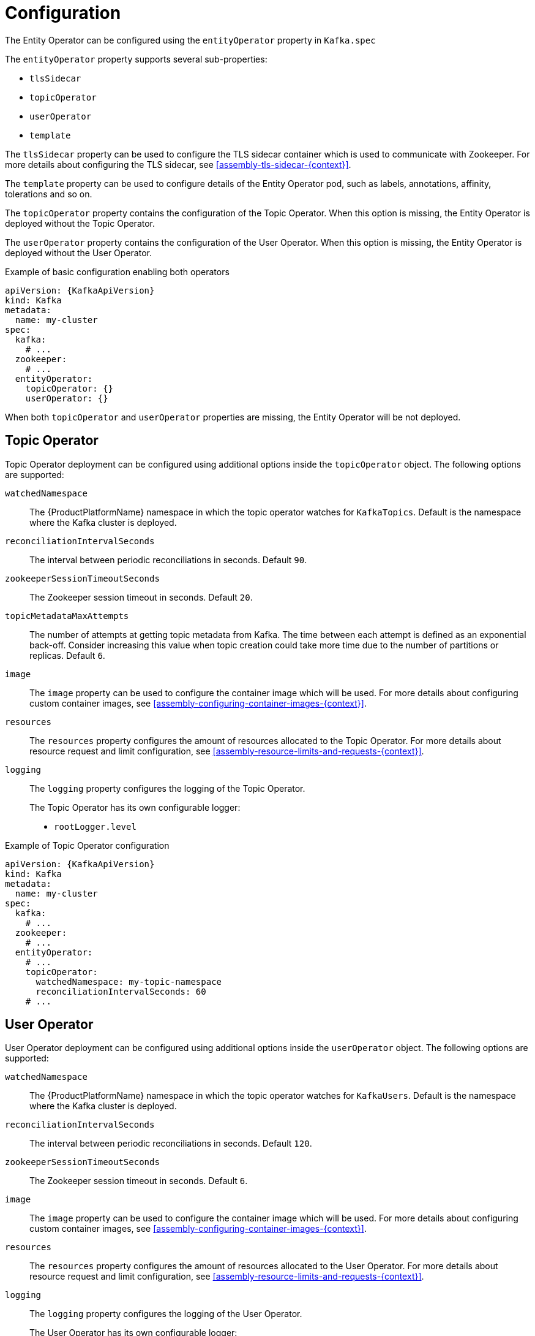 // Module included in the following assemblies:
//
// assembly-kafka-entity-operator.adoc

[id='ref-kafka-entity-operator-{context}']
= Configuration

The Entity Operator can be configured using the `entityOperator` property in `Kafka.spec`

The `entityOperator` property supports several sub-properties:

* `tlsSidecar`
* `topicOperator`
* `userOperator`
* `template`

The `tlsSidecar` property can be used to configure the TLS sidecar container which is used to communicate with Zookeeper.
For more details about configuring the TLS sidecar, see xref:assembly-tls-sidecar-{context}[].

The `template` property can be used to configure details of the Entity Operator pod, such as labels, annotations, affinity, tolerations and so on.

The `topicOperator` property contains the configuration of the Topic Operator.
When this option is missing, the Entity Operator is deployed without the Topic Operator.

The `userOperator` property contains the configuration of the User Operator.
When this option is missing, the Entity Operator is deployed without the User Operator.

.Example of basic configuration enabling both operators
[source,yaml,subs=attributes+]
----
apiVersion: {KafkaApiVersion}
kind: Kafka
metadata:
  name: my-cluster
spec:
  kafka:
    # ...
  zookeeper:
    # ...
  entityOperator:
    topicOperator: {}
    userOperator: {}
----

When both `topicOperator` and `userOperator` properties are missing, the Entity Operator will be not deployed.

[id='topic-operator-{context}']
== Topic Operator

Topic Operator deployment can be configured using additional options inside the `topicOperator` object.
The following options are supported:

`watchedNamespace`::
The {ProductPlatformName} namespace in which the topic operator watches for `KafkaTopics`.
Default is the namespace where the Kafka cluster is deployed.

`reconciliationIntervalSeconds`::
The interval between periodic reconciliations in seconds.
Default `90`.

`zookeeperSessionTimeoutSeconds`::
The Zookeeper session timeout in seconds.
Default `20`.

`topicMetadataMaxAttempts`::
The number of attempts at getting topic metadata from Kafka.
The time between each attempt is defined as an exponential back-off.
Consider increasing this value when topic creation could take more time due to the number of partitions or replicas.
Default `6`.

`image`::
The `image` property can be used to configure the container image which will be used.
For more details about configuring custom container images, see xref:assembly-configuring-container-images-{context}[].

`resources`::
The `resources` property configures the amount of resources allocated to the Topic Operator.
For more details about resource request and limit configuration, see xref:assembly-resource-limits-and-requests-{context}[].

`logging`::
The `logging` property configures the logging of the Topic Operator.
+
The Topic Operator has its own configurable logger:
+
* `rootLogger.level`

.Example of Topic Operator configuration
[source,yaml,subs=attributes+]
----
apiVersion: {KafkaApiVersion}
kind: Kafka
metadata:
  name: my-cluster
spec:
  kafka:
    # ...
  zookeeper:
    # ...
  entityOperator:
    # ...
    topicOperator:
      watchedNamespace: my-topic-namespace
      reconciliationIntervalSeconds: 60
    # ...
----
[id='user-operator-{context}']
== User Operator

User Operator deployment can be configured using additional options inside the `userOperator` object.
The following options are supported:

`watchedNamespace`::
The {ProductPlatformName} namespace in which the topic operator watches for `KafkaUsers`.
Default is the namespace where the Kafka cluster is deployed.

`reconciliationIntervalSeconds`::
The interval between periodic reconciliations in seconds.
Default `120`.

`zookeeperSessionTimeoutSeconds`::
The Zookeeper session timeout in seconds.
Default `6`.

`image`::
The `image` property can be used to configure the container image which will be used.
For more details about configuring custom container images, see xref:assembly-configuring-container-images-{context}[].

`resources`::
The `resources` property configures the amount of resources allocated to the User Operator.
For more details about resource request and limit configuration, see xref:assembly-resource-limits-and-requests-{context}[].

`logging`::
The `logging` property configures the logging of the User Operator.
+
The User Operator has its own configurable logger:
+
* `rootLogger.level`

.Example of Topic Operator configuration
[source,yaml,subs=attributes+]
----
apiVersion: {KafkaApiVersion}
kind: Kafka
metadata:
  name: my-cluster
spec:
  kafka:
    # ...
  zookeeper:
    # ...
  entityOperator:
    # ...
    userOperator:
      watchedNamespace: my-user-namespace
      reconciliationIntervalSeconds: 60
    # ...
----
